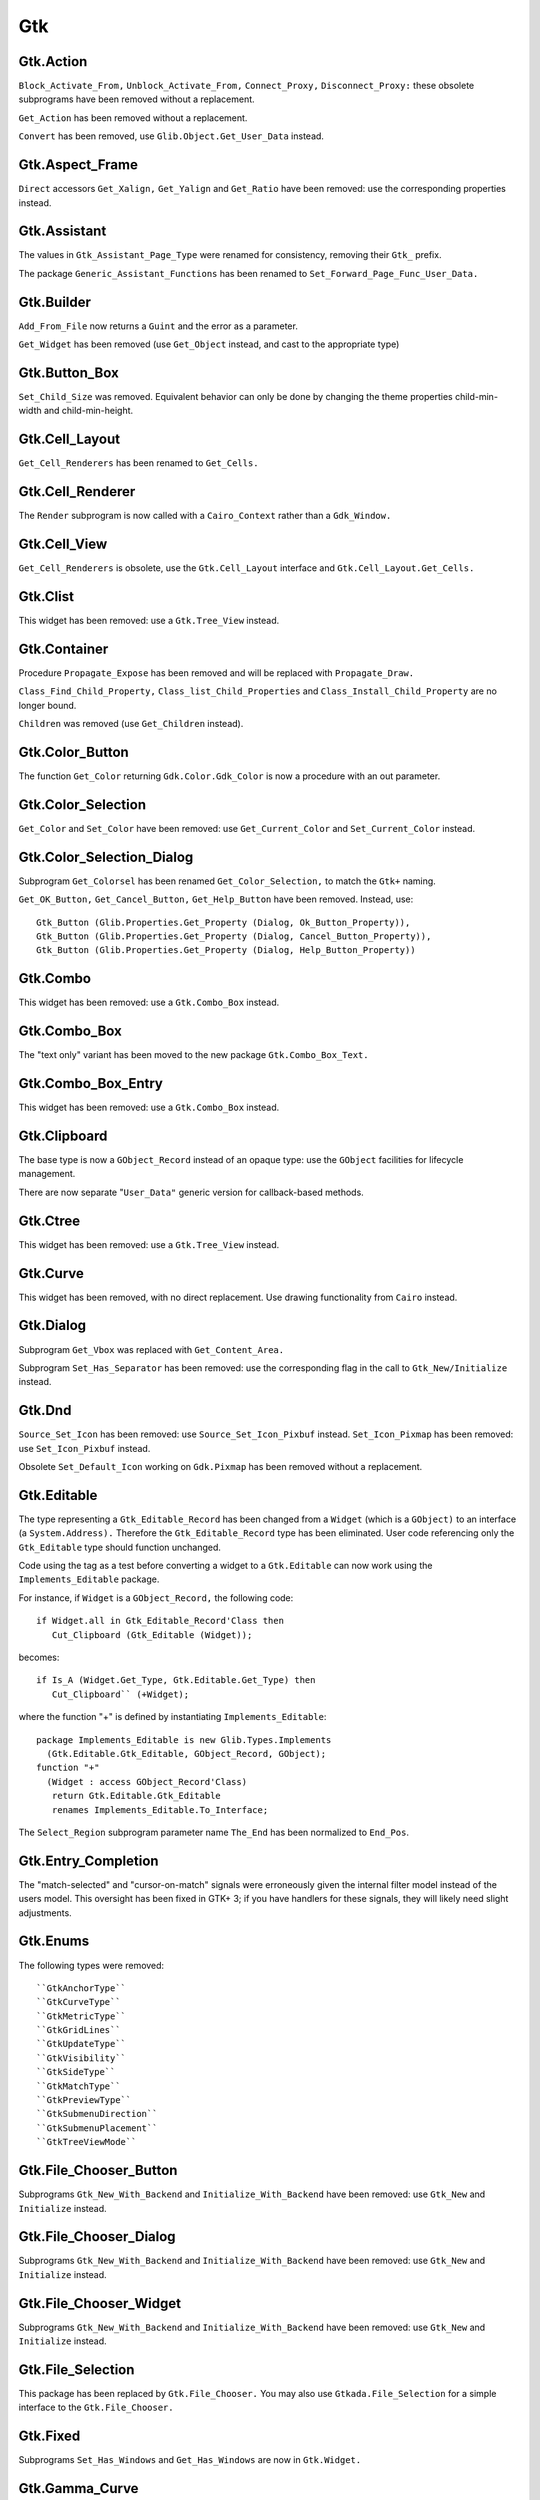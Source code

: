 ***
Gtk
***

.. highlight:: ada

Gtk.Action
==========

``Block_Activate_From,`` ``Unblock_Activate_From,`` ``Connect_Proxy,`` ``Disconnect_Proxy:``
these obsolete subprograms have been removed without a replacement.

``Get_Action`` has been removed without a replacement.

``Convert`` has been removed, use ``Glib.Object.Get_User_Data`` instead.

Gtk.Aspect_Frame
================

``Direct`` accessors ``Get_Xalign,`` ``Get_Yalign`` and ``Get_Ratio`` have been removed:
use the corresponding properties instead.

Gtk.Assistant
=============

The values in ``Gtk_Assistant_Page_Type`` were renamed for consistency,
removing their ``Gtk_`` prefix.

The package ``Generic_Assistant_Functions`` has been renamed to
``Set_Forward_Page_Func_User_Data.``

Gtk.Builder
===========

``Add_From_File`` now returns a ``Guint`` and the error as a parameter.

``Get_Widget`` has been removed (use ``Get_Object`` instead, and cast to the appropriate
type)

Gtk.Button_Box
==============

``Set_Child_Size`` was removed. Equivalent behavior can only be done by
changing the theme properties child-min-width and child-min-height.

Gtk.Cell_Layout
===============

``Get_Cell_Renderers`` has been renamed to ``Get_Cells.``

Gtk.Cell_Renderer
=================

The ``Render`` subprogram is now called with a ``Cairo_Context`` rather than a
``Gdk_Window.``

Gtk.Cell_View
=============

``Get_Cell_Renderers`` is obsolete, use the ``Gtk.Cell_Layout`` interface and
``Gtk.Cell_Layout.Get_Cells.``

Gtk.Clist
=========

This widget has been removed: use a ``Gtk.Tree_View`` instead.

Gtk.Container
=============

Procedure ``Propagate_Expose`` has been removed and will be replaced with
``Propagate_Draw.``

``Class_Find_Child_Property,`` ``Class_list_Child_Properties`` and
``Class_Install_Child_Property`` are no longer bound.

``Children`` was removed (use ``Get_Children`` instead).

Gtk.Color_Button
================

The function ``Get_Color`` returning ``Gdk.Color.Gdk_Color`` is now a procedure
with an out parameter.

Gtk.Color_Selection
===================

``Get_Color`` and ``Set_Color`` have been removed: use ``Get_Current_Color`` and
``Set_Current_Color`` instead.

Gtk.Color_Selection_Dialog
==========================

Subprogram ``Get_Colorsel`` has been renamed ``Get_Color_Selection,`` to match
the ``Gtk+`` naming.

``Get_OK_Button,`` ``Get_Cancel_Button,`` ``Get_Help_Button`` have been removed.
Instead, use::

   Gtk_Button (Glib.Properties.Get_Property (Dialog, Ok_Button_Property)),
   Gtk_Button (Glib.Properties.Get_Property (Dialog, Cancel_Button_Property)),
   Gtk_Button (Glib.Properties.Get_Property (Dialog, Help_Button_Property))

Gtk.Combo
=========

This widget has been removed: use a ``Gtk.Combo_Box`` instead.

Gtk.Combo_Box
=============

The "text only" variant has been moved to the new package ``Gtk.Combo_Box_Text.``

Gtk.Combo_Box_Entry
===================

This widget has been removed: use a ``Gtk.Combo_Box`` instead.

Gtk.Clipboard
=============

The base type is now a ``GObject_Record`` instead of an opaque type: use the
``GObject`` facilities for lifecycle management.

There are now separate "``User_Data"`` generic version for callback-based methods.

Gtk.Ctree
=========

This widget has been removed: use a ``Gtk.Tree_View`` instead.

Gtk.Curve
=========

This widget has been removed, with no direct replacement.  Use drawing
functionality from ``Cairo`` instead.

Gtk.Dialog
==========

Subprogram ``Get_Vbox`` was replaced with ``Get_Content_Area.``

Subprogram ``Set_Has_Separator`` has been removed: use the corresponding flag
in the call to ``Gtk_New/Initialize`` instead.

Gtk.Dnd
=======

``Source_Set_Icon`` has been removed: use ``Source_Set_Icon_Pixbuf`` instead.
``Set_Icon_Pixmap`` has been removed: use ``Set_Icon_Pixbuf`` instead.

Obsolete ``Set_Default_Icon`` working on ``Gdk.Pixmap`` has been removed without a replacement.

Gtk.Editable
============

The type representing a ``Gtk_Editable_Record`` has been changed from a
``Widget`` (which is a ``GObject)`` to an interface (a ``System.Address).``
Therefore the ``Gtk_Editable_Record`` type has been eliminated.  User code
referencing only the ``Gtk_Editable`` type should function unchanged.

Code using the tag as a test before converting a widget to a ``Gtk.Editable``
can now work using the ``Implements_Editable`` package.

For instance, if ``Widget`` is a ``GObject_Record,`` the following code::

      if Widget.all in Gtk_Editable_Record'Class then
         Cut_Clipboard (Gtk_Editable (Widget));

becomes::

      if Is_A (Widget.Get_Type, Gtk.Editable.Get_Type) then
         Cut_Clipboard`` (+Widget);

where the function "+" is defined by instantiating ``Implements_Editable``::

   package Implements_Editable is new Glib.Types.Implements
     (Gtk.Editable.Gtk_Editable, GObject_Record, GObject);
   function "+"
     (Widget : access GObject_Record'Class)
      return Gtk.Editable.Gtk_Editable
      renames Implements_Editable.To_Interface;

The ``Select_Region`` subprogram parameter name ``The_End`` has been normalized
to ``End_Pos``.

Gtk.Entry_Completion
====================

The "match-selected" and "cursor-on-match" signals were erroneously
given the internal filter model instead of the users model. This oversight
has been fixed in GTK+ 3; if you have handlers for these signals, they
will likely need slight adjustments. 

Gtk.Enums
=========

The following types were removed::

  ``GtkAnchorType``
  ``GtkCurveType``
  ``GtkMetricType``
  ``GtkGridLines``
  ``GtkUpdateType``
  ``GtkVisibility``
  ``GtkSideType``
  ``GtkMatchType``
  ``GtkPreviewType``
  ``GtkSubmenuDirection``
  ``GtkSubmenuPlacement``
  ``GtkTreeViewMode``

Gtk.File_Chooser_Button
=======================

Subprograms ``Gtk_New_With_Backend`` and ``Initialize_With_Backend`` have been
removed: use ``Gtk_New`` and ``Initialize`` instead.

Gtk.File_Chooser_Dialog
=======================

Subprograms ``Gtk_New_With_Backend`` and ``Initialize_With_Backend`` have been
removed: use ``Gtk_New`` and ``Initialize`` instead.

Gtk.File_Chooser_Widget
=======================

Subprograms ``Gtk_New_With_Backend`` and ``Initialize_With_Backend`` have been
removed: use ``Gtk_New`` and ``Initialize`` instead.

Gtk.File_Selection
==================

This package has been replaced by ``Gtk.File_Chooser.``
You may also use ``Gtkada.File_Selection`` for a simple interface to the
``Gtk.File_Chooser.``

Gtk.Fixed
=========

Subprograms ``Set_Has_Windows`` and ``Get_Has_Windows`` are now in ``Gtk.Widget.``

Gtk.Gamma_Curve
===============

This widget has been removed without any replacement.

Gtk.GC
======

This package has been removed: ``Cairo`` packages should be used for drawing.

Gtk.GEntry
==========

The names for ``Gtk_Entry_Record`` parameters have been normalized across
the board to "``The_Entry".``

``Append_Text`` has been removed: use ``Set_Text`` and ``Get_Text`` instead.

Gtk.GRange
==========

``Set_Update_Policy`` has been removed, with no replacement. If you require
delayed updates, you will need to code it yourself.

Gtk.HRuler
==========

This widget has been removed without any replacement.

Gtk.Icon_Factory
================

``Gtk_Icon_Set`` and ``Gtk_Icon_Source`` have been moved to their own packages.
``Functions`` ``Gtk_New`` are now procedures.

Gtk.Image
=========

The subprograms working with ``Gdk_Pixmap`` have been removed, use the
variants working on ``Gdk_Pixbuf`` instead.

Gtk.Image_Menu_Item
===================

All controlling parameters were renamed to ``Self``. There was no consistency
before.

``Gtk_New_From_Stock`` now requires an ``Accel_Group`` parameter, which can be set to
null.

Gtk.Input_Dialog
================

This package is no longer part of gtk+, so this binding has been removed
without replacement.

Gtk.Item
========

This obsolete package has been removed with no replacement.

Gtk.Item_Factory
================

This obsolete package has been removed in favor of ``Gtk.UI_Manager.``

Gtk.Layout
==========

``Get_Width`` and ``Get_Height`` have been removed, use ``Get_Size`` instead.

Gtk.Link_Button
===============

All widget parameter names have been normalized to "``Self".``

The ``Set_Uri_Hook`` function has been eliminated, and along with it the
``Uri_Func`` type and the ``Generic_Uri_Hook`` package.  ``Register`` a callback
for the button's "clicked" signal instead.

Gtk.List_Item
=============

This widget has been removed: use a ``Gtk.Tree_View`` instead.

Gtk.Main
========

``Do_Event`` was renamed ``Main_Do_Event.``

``Grab_Add`` and ``Grab_Removed`` are available in ``Gtk.Widget`` (as was already
 the case with gtk2).

The ``Quit`` package has been removed without replacement.

The ``Idle`` and ``Timeout`` handling been removed: use equivalent functions in
package ``Glib.Main`` instead.

Gtk.Menu
========

``User_Menu_Popup`` has been replaced by ``Popup_User_Data.``

The version of ``Popup`` was took an access to ``C_Gtk_Menu_Positon_Func`` has
been removed. If you need to pass ``User_Data`` to the callback, you need to
instantiate the package ``Popup_User_Data.`` Note that in this package the
position of the ``Data`` parameter has changed.

Gtk.Menu_Item
=============

For subprogram ``Set_Right_Justified,`` the parameter "``Justify"`` has been
renamed to "``Right_Justified".``

The obsolete procedures ``Remove_Submenu,`` ``Set_Right_Justify,`` and
``Right_Justify`` have been removed.  Instead, use ``Set_Submenu``,
``Set_Right_Justified,`` or ``Set_Right_Justified`` with ``Justify=True,``
respectively.

Calling ``Gtk_New`` with one ``Menu_Item`` argument has the same effect now
as before.  However, from this version on, if a ``Label`` argument exists
(even if set to ""), a ``Gtk_Label`` child will be created with the given
value.

Gtk.Menu_Tool_Button
====================

``Set_Arrow_Tooltip`` has been removed, use ``Set_Arrow_Tooltip_Markup`` or
``Set_Arrow_Tooltip_Text`` instead.

Gtk.Notebook
============

``Get_Children`` has been removed: call ``Gtk.Container.Get_Children`` instead.

``Set_Tab_Label_Packing`` has been removed (this is left under control of the
theme).

``Set_Page`` has been removed, use ``Set_Current_Page`` instead.

``Insert_Page`` now returns the number of the page that has been inserted.

Gtk.List
========

This package has been removed: use a ``Gtk_Tree_View`` instead.

Gtk.Object
==========

``Gtk.Object`` has been removed in gtk+-3.

The following subprograms and declarations are now in ``Gtk.Widget``::

    ``Flags``
    ``Unset_Flags``

    ``Floating``
    ``In_Destruction_Is_Set``

    ``Signal_Destroy``

The subprogram ``Gtk.Object.Sink`` has been removed: use ``Glib.Object.Ref_Sink``
 instead.

Gtk.Old_Editable
================

This obsolescent API has been removed, use ``Gtk.Editable`` where relevant.

Gtk.Option_Menu
===============

``Gtk.Option_Menu`` has been removed.  Using ``Gtk.Combo_Box`` instead is
recommended.

Gtk.Pixmap
==========

This widget has been removed and is generally replaced with a ``Gtk.Image.``

Gtk.Preview
===========

This widget has been removed without replacement.

Gtk.Print_Operation
===================

``Get_Status`` was renames to ``Get_Status_String`` when it returns a string, to
match the gtk+ API.

Gtk.Progress
============

This widget has been removed without any replacement.

Gtk.Progress_Bar
================

This widget is now derived from ``Gtk.Widget`` directly, rather than from
``Gtk.Progress`` (which has been removed).

The enumeration type ``Gtk_Progress_Bar_Orientation`` has been removed,
and this widget now implements the ``Gtk_Orientable`` interface.  To fully
achieve the same functionality as the GtkAda 2.x ``Get_Orientation/``
``Set_Orientation`` subprograms, it is now necessary to call
``Get_Orientation/Set_Orientation`` along with ``Get_Inverted/Set_Inverted.``

``Procedure`` ``Set_Pulse_Step's`` "``Step"`` parameter has been renamed to "``Formal."``

``Set_Ellipsize`` and ``Get_Ellipsize`` parameter names have been normalized
from "``Pbar"`` to "``Progress_Bar".``

Gtk.Recent_Manager
==================

The type ``Gtk_Recent_Info`` is now bound in its own package.

Gtk.Ruler
=========

This widget has been removed without any replacement.

Gtk.Settings
============

``Properties`` are now named with the suffix "_Property". For instance,
``Gtk_Theme_Name`` is now ``Gtk_Theme_Name_Property.``

Gtk.Scale_Button
================

This package now conforms to the API conventions practiced throughout
the rest of the toolkit.  ``Gtk_New`` is implemented as a procedure rather
than as a function, and the use of ``GNAT.Strings.String_List`` replaces
``Gtkada.Types.Chars_Ptr_Array`` throughout.

Gtk.Selection
=============

This package has been renamed ``Gtk.Selection_Data,`` for homogeneity with
the naming conventions.

``Gtk.Selection.Selection_Data`` is now called 
``Gtk.Selection_Data.Gtk_Selection_Data.``

Handling of ``Target_Lists`` has been moved to the new package ``Gtk.Target_List,``
along with ``Target_Entry_Array.``

The type ``Gtk_Target_Entry`` has been moved to the new package ``Gtk.Target_Entry.``

The way of obtaining the selection data from callbacks using the ``Args/GValues``
approach has changed, from::

      Data  : constant Gtk.Selection.Selection_Data :=
        Gtk.Selection.Selection_Data (Get_Proxy (Nth (Args, 2)));

to::

      Data  : constant Gtk.Selection_Data.Gtk_Selection_Data :=
        From_Object (Get_Address (Nth (Args, 2)));

The type ``Target_Flags`` has been moved to ``Gtk.Enums.Gtk_Target_Flags.``

The flag corresponding to ``Target_No_Constraint`` has been removed: use the
value 0 instead.

Gtk.Scrolled_Window
===================

``Set_Policy's`` parameters were renamed to ``Hscrollbar_Policy`` and
``Vscrollbar_Policy`` instead of ``H_Scrollbar_Policy`` and ``V_Scrollbar_Policy.``

Gtk.Socket / Gtk.Plug
=====================

The binding for these two packages was removed. They are not portable
across platforms, and require access to the low-level X11 window ID,
for which we do not provide a binding.

Gtk.Status_Icon
===============

``Status_Icon`` widget parameter names have been normalized to "``Status_Icon".``

``Get_Blinking`` and ``Set_Blinking`` have been removed, it is no longer possible to
make the status icon blink.

Gtk.Style
=========

All functions based on ``Gdk.GC`` or ``Gdk.Pixmap`` have been removed.
This package is deprecated (but not removed yet) in gtk3
Use functions in ``Gtk.Style_Context`` instead.

A number of drawing functions have been removed: use the ``Paint_*`` functions
instead.

``Replace`` a call to ``Get_Font`` with::

    with Gtk.Style_Context;  use Gtk.Style_Context;
    Get_Style_Context (Widget).Get_Font (Gtk_State_Flags_Normal);

Gtk.Text
========

This obsolescent API has been removed: use a ``Gtk.Text_View/Gtk.Text_Buffer``
instead.

Gtk.Text_Attributes
===================

``Set_Fg_Stipple,`` ``Get_Fg_Stipple,`` ``Set_Bg_Stipple,`` ``Get_Bg_Stipple`` have been
removed without a replacement.

Gtk.Text_View
=============

The functions ``Get/Set_Disable_Scroll_On_Focus`` have no effect in recent
versions of gtk+ and have been removed.

Gtk.Tree_Dnd
============

This package was removed, and its contents split into ``Gtk.Tree_Drag_Source``
and ``Gtk.Tree_Drag_Source.``

The ```Drag_Dest_``` and ```Drag_Source_``` prefixes were removed from the subprogram,
so for instance ``Drag_Dest_Drag_Data_Received`` has become ``Drag_Data_Received.``

Gtk.Tree_Model
==============

A ``Gtk_Tree_Model`` is now an interface (implemented by ``Gtk_List_Store``
and ``Gtk_Tree_Store),`` no longer a tagged type. It means that in callbacks
that receive a ``Gtk_Tree_Model`` parameter, you can no longer cast this
parameter to a ``Gtk_Tree_Store`` for instance. ``Instead,`` you need to do
the following::

       --  Model is the parameter, of type Gtk_Tree_Model
       Tree : constant Gtk_Tree_Store := Gtk_Tree_Store (-Model);

``Gtk_New,`` for a ``Gtk_Tree_Path,`` are now procedures instead of functions,
to follow the usual GtkAda convention.

``Gtk_Tree_Row_Reference`` has been moved to its own package
``Gtk.Tree_Row_Reference.``

``Gtk_New`` and ``Gtk_New_First`` (for a tree path) now take a "out" parameter,
for consistency with the rest of the API.

Gtk.Tree_View_Column
====================

``Get_Cell_Renderers`` is obsolete, use the ``Gtk.Cell_Layout`` interface and
``Gtk.Cell_Layout.Get_Cells.``

Gtk.Tips_Query
==============

This obsolete package has been removed.

Gtk.Tool_Item
=============

``Set_Tooltip`` has been removed: use ``Set_Tooltip_Text`` and ``Set_Tooltip_Markup``
instead.

Gtk.Toolbar
===========

All ``Gtk_Toolbar`` widget parameter names have been normalized to "``Toolbar".``

``Subprograms`` ``Append_*,`` ``Prepend_*`` and ``Insert_*`` have been removed: use ``Insert``
instead.

``Subprograms`` ``Get_Tooltips/Set_Tooltips`` have been removed.  Use the
``Gtk_Enable_Tooltips`` property instead.

Gtk.Tooltips
============

The package ``Gtk.Tooltips`` has been removed, in favor of ``Gtk.Tooltip.``

For creating simple tooltips on all GtkAda widgets, the easiest is to use
``Gtk.Widget.Set_Tooltip_Text`` or ``Gtk.Set_Tooltip_Markup.`` See the example
in testgtk/create_tooltip.adb.

Gtk.Tree_View
=============

``Procedure`` ``Create_Row_Drag_Icon`` now returns a ``Cairo_Surface.``

``Get_Hadjustment,`` ``Set_Hadjustment,`` ``Get_Vadjustment,`` ``Set_Vadjustment`` have been
removed: use the equivalent properties.

``Widget_To_Tree_Coords`` and ``Tree_To_Widget_Coords`` have been removed: use
``Convert_Widget_To_Tree_Coords`` and ``Convert_Tree_To_Widget_Coords.``

Gtk.VRuler
==========

This widget has been removed without any replacement.

Gtk.Widget
==========

The old ``Draw`` function no longer exists, and should be replaced with calls
to ``Queue_Draw_Area.`` ``However,`` a new ``Draw`` function was added with a different
profile and different semantic.

Function```Get_Snapshot`` has been removed. ``Draw`` should be used instead.

``Hide_All`` has been removed: use ``Hide`` instead.

``Set_Extension_Events`` and ``End_Extension_Events`` are no longer needed and have
been removed.

``Set_Colormap`` and ``Get_Colormap`` are no longer needed and have been removed.

``Set_Scroll_Adjustments`` has been removed without a replacement.

``Shape_Combine_Mask,`` ``Input_Shape_Combine_Mask`` and ``Reset_Shapes`` have been removed
without replacements.

``Set_Uposition`` has been removed: use the properties of the containing widget
to fix the position of contained widgets. The functions in ``Gtk.Window,`` for
instance ``Gtk.Window.Move,`` should be used for top-level widgets.

``Set_USize`` has been removed: use ``Set_Size_Request`` instead.

``Size_Request`` is now obsolescent. The recommend replacement is to use
``Get_Preferred_Width`` and ``Get_Preferred_Height.``

``Set_Default_Colormap,`` ``Get_Default_Colormap,`` ``Push_Colormap`` and ``Pop_Colormap`` were
removed. They are no longer needed, since all drawing is done through ``Cairo``
which doesn't use a colormap but directly the red/green/blue components.

``Queue_Clear`` and ``Queue_Clear_Area`` have been removed, call ``Queue_Draw`` and
``Queue_Draw_Area`` instead.

The signal "expose_event" no longer exists. It has been replaced with the
"draw" signal which provides a preconfigured ``Cairo_Context`` suitable for
the drawing (including the clip area that is used to speed up the rendering).

``Activate`` is now a function.

``Child_Focus:`` removed default value for ``Direction`` parameter
(was ``Dir_Tab_Forward)``

``Get_Allocation_Height`` and ``Get_Allocation_Width`` are now named
``Get_Allocated_Height`` and ``Get_Allocated_Width.``

``Get_Allocation_X`` and ``Get_Allocation_Y`` were removed, and can be accessed
through ``Get_Allocation.X`` and ``Get_Allocation.Y`` instead.

A lot of flags (``Can_Focus,`` ``Can_Default,...)`` now have explicit setters and
getters. This removed a number of subprograms, like::

   ``Double_Buffered_Is_Set`` (see ``Get_Double_Buffered)``
   ``Can_Focus_Is_Set`` (see ``Get_Can_Focus)``
   ``Mapped_Is_Set`` (see ``Get_Mapped)``
   ``Realized_Is_Set`` (see ``Get_Realized)``
   ``Has_Default_Is_Set`` (see ``Has_Default)``
   ``Has_Focus_Is_Set`` (see ``Has_Focus)``
   ``Has_Grab_Is_Set`` (see ``Has_Grab)``
   ``Rc_Style_Is_Set`` (see ``Has_Rc_Style)``
   ``In_Destruction_Is_Set`` (see ``In_Destruction)``
   ``Drawable_Is_Set`` (see ``Is_Drawable)``
   ``No_Window_Is_Set`` (see ``Has_Window)``

``Size_Allocate`` now takes an "in out" parameter for the allocation

``Set_Flags`` was renamed ``Set_State_Flags``
``Unset_Flags`` was renamed ``Unset_State_Flags``
``Flags`` and ``Flag_Is_Set`` must be replaced with a call to ``Get_State_Flags``

``Get_Child_Requisition`` is now a procedure with an in out parameter. It is
obsolescent.

``Default_Motion_Notify_Event`` was removed.

``Has_Default_Motion_Notify_Handler`` was removed.

``Get_Default_Visual`` was removed.

``Restore_Default_Style`` was removed (use ``Set_Style`` with a null parameter
instead).

``Class_Find_Style_Property,`` ``Class_List_Style_Properties`` and
``Class_Install_Style_Property`` were removed. ``They`` are mostly of interest
when writting theme engines.

``Class_Path`` and ``Path`` were replaced with ``Get_Path.``

``Allow_Shrink_Property`` and ``Allow_Grow_Property`` have been removed: use
 ``Get_Hexpand`` and ``Get_Vexpand`` instead.

``Render_Icon`` has been replaced by ``Render_Icon_Pixbuf.``

Gtk.Window
==========

``Set_Has_Frame,`` ``Get_Has_Frame,`` ``Set_Frame_Dimensions,`` ``Get_Frame_Dimensions:``
these special-purpose subprograms have been removed without replacement.

``Get_Gravity,`` ``Set_Gravity:`` these have been removed, use the property
``Gravity_Property`` instead.

``Resize`` no longer accepts parameters set to -1 to indicate the preferred
size of the window. This was a GtkAda extension, which can be achieved
using ``Get_Preferred_Size`` and passing the result to ``Size.``

``Group_Add_Window`` was renamed to ``Add_Window.``
``Group_Remove_Window`` was renamed to ``Remove_Window.``
``Group_List_Windows`` was renames to ``List_Windows.``

``Initialize`` now has the same default value for its ``The_Type`` parameter
as ``Gtk_New.``


